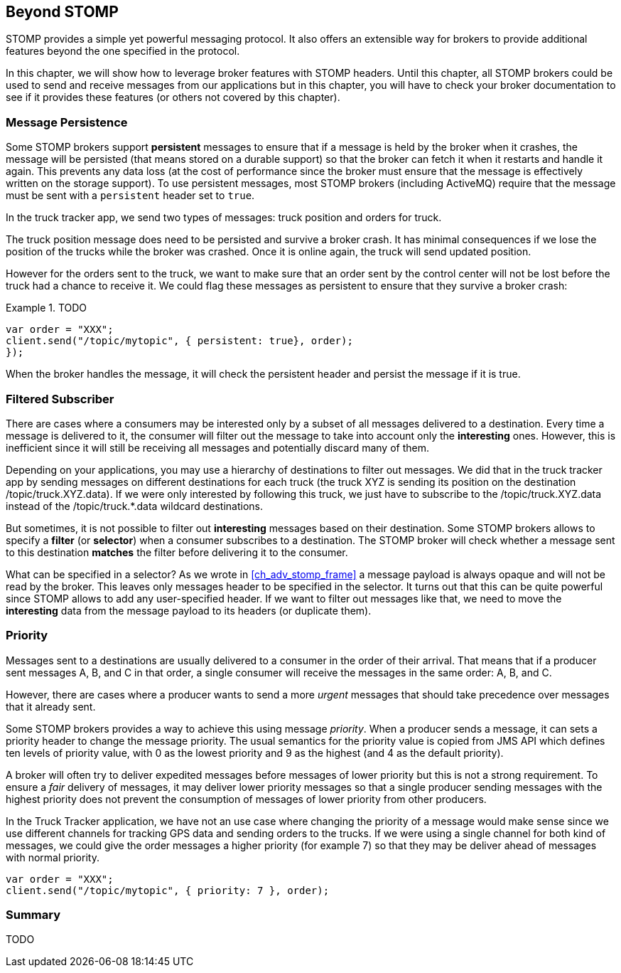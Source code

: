 [[ch_beyond_stomp]]
== Beyond STOMP

[role="lead"]
STOMP provides a simple yet powerful messaging protocol.
It also offers an extensible way for brokers to provide additional features beyond the one specified in the protocol.

In this chapter, we will show how to leverage broker features with STOMP headers. Until this chapter, all STOMP brokers could be used to send and receive messages
from our applications but in this chapter, you will have to check your broker documentation to see if it provides these features (or others not covered by this chapter).

=== Message Persistence

Some STOMP brokers support **persistent** messages
to ensure that if a message is held by the broker when it crashes, the message will be persisted (that means stored on a durable support) so that the broker can
fetch it when it restarts and handle it again. This prevents any data loss (at the cost of performance since the broker must ensure that the message is effectively
written on the storage support).
To use persistent messages, most STOMP brokers (including ActiveMQ) require that the message must be sent with a `persistent` header set to `true`.

In the truck tracker app, we send two types of messages: truck position and orders for truck.

The truck position message does need to be persisted and survive a broker crash. It has minimal consequences if we lose the position of the trucks while the
broker was crashed. Once it is online again, the truck will send updated position.

However for the orders sent to the truck, we want to make sure that an order sent by the control center will not be lost before the truck had a chance to receive it.
We could flag these messages as persistent to ensure that they survive a broker crash:


[[ex_beyond_stomp_1]]
.TODO
====
[source,js]
----
var order = "XXX";
client.send("/topic/mytopic", { persistent: true}, order);
});
----
====

When the broker handles the message, it will check the persistent header and persist the message if it is true.

=== Filtered Subscriber

There are cases where a consumers may be interested only by a subset of all messages delivered to a destination.
Every time a message is delivered to it, the consumer will filter out the message to take into account only the *interesting* ones.
However, this is inefficient since it will still be receiving all messages and potentially discard many of them.

Depending on your applications, you may use a hierarchy of destinations to filter out messages. We did that in the truck tracker app by sending messages on different
destinations for each truck (the truck +XYZ+ is sending its position on the destination +/topic/truck.XYZ.data+).
If we were only interested by following this truck, we just have to subscribe to the +/topic/truck.XYZ.data+ instead of the +/topic/truck.*.data+ wildcard destinations.

But sometimes, it is not possible to filter out *interesting* messages based on their destination. Some STOMP brokers allows to specify a *filter* (or *selector*) when
a consumer subscribes to a destination. The STOMP broker will check whether a message sent to this destination *matches* the filter before delivering it to the consumer.

What can be specified in a selector? As we wrote in <<ch_adv_stomp_frame>> a message payload is always opaque and will not be read by the broker. This leaves
only messages header to be specified in the selector. It turns out that this can be quite powerful since STOMP allows to add any user-specified header.
If we want to filter out messages like that, we need to move the *interesting* data from the message payload to its headers (or duplicate them).


=== Priority

Messages sent to a destinations are usually delivered to a consumer in the order of their arrival. That means that if a
producer sent messages A, B, and C in that order, a single consumer will receive the messages in the same order: A, B, and C.

However, there are cases where a producer wants to send a more _urgent_ messages that should take precedence over messages that it already sent.

Some STOMP brokers provides a way to achieve this using message _priority_. When a producer sends a message, it can sets a +priority+ header to change the
message priority. The usual semantics for the priority value is copied from JMS API which defines ten levels of priority value, with 0 as the lowest priority and 9 as the highest (and 4 as
the default priority).

A broker will often try to deliver expedited messages before messages of lower priority but this is not a strong requirement. To ensure a _fair_ delivery of messages,
it may deliver lower priority messages so that a single producer sending messages with the highest priority does not prevent the consumption of messages of lower
priority from other producers.

In the Truck Tracker application, we have not an use case where changing the priority of a message would make sense since we use different channels for tracking GPS data
and sending orders to the trucks. If we were using a single channel for both kind of messages, we could give the order messages a higher priority (for example 7) so that they
may be deliver ahead of messages with normal priority. 

[[ex_beyond_stomp_4]]
====
[source,js]
----
var order = "XXX";
client.send("/topic/mytopic", { priority: 7 }, order);
----
====

=== Summary

TODO

